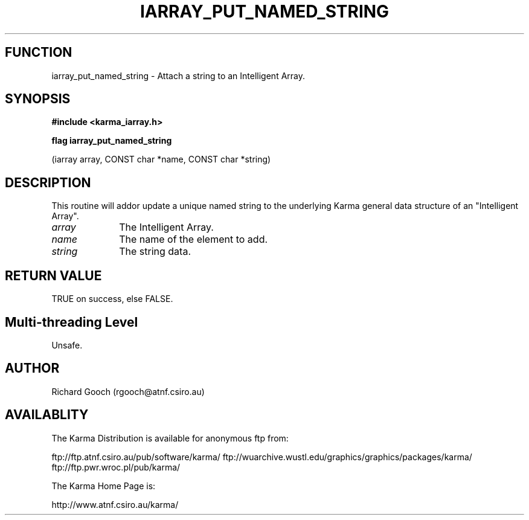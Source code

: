 .TH IARRAY_PUT_NAMED_STRING 3 "14 Aug 2006" "Karma Distribution"
.SH FUNCTION
iarray_put_named_string \- Attach a string to an Intelligent Array.
.SH SYNOPSIS
.B #include <karma_iarray.h>
.sp
.B flag iarray_put_named_string
.sp
(iarray array, CONST char *name,
CONST char *string)
.SH DESCRIPTION
This routine will addor update a unique named string to the
underlying Karma general data structure of an "Intelligent Array".
.IP \fIarray\fP 1i
The Intelligent Array.
.IP \fIname\fP 1i
The name of the element to add.
.IP \fIstring\fP 1i
The string data.
.SH RETURN VALUE
TRUE on success, else FALSE.
.SH Multi-threading Level
Unsafe.
.SH AUTHOR
Richard Gooch (rgooch@atnf.csiro.au)
.SH AVAILABLITY
The Karma Distribution is available for anonymous ftp from:

ftp://ftp.atnf.csiro.au/pub/software/karma/
ftp://wuarchive.wustl.edu/graphics/graphics/packages/karma/
ftp://ftp.pwr.wroc.pl/pub/karma/

The Karma Home Page is:

http://www.atnf.csiro.au/karma/
